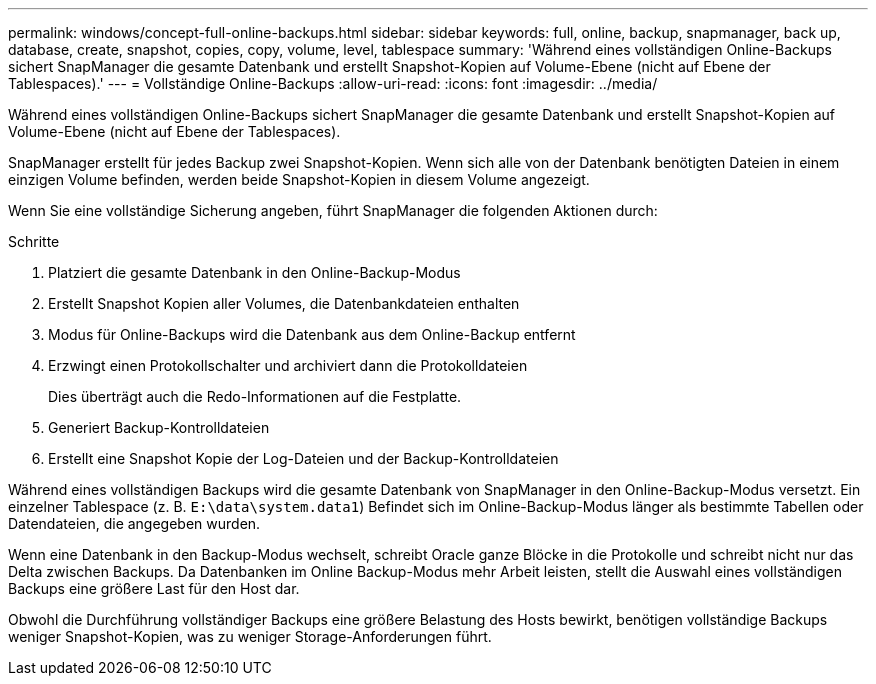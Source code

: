 ---
permalink: windows/concept-full-online-backups.html 
sidebar: sidebar 
keywords: full, online, backup, snapmanager, back up, database, create, snapshot, copies, copy, volume, level, tablespace 
summary: 'Während eines vollständigen Online-Backups sichert SnapManager die gesamte Datenbank und erstellt Snapshot-Kopien auf Volume-Ebene (nicht auf Ebene der Tablespaces).' 
---
= Vollständige Online-Backups
:allow-uri-read: 
:icons: font
:imagesdir: ../media/


[role="lead"]
Während eines vollständigen Online-Backups sichert SnapManager die gesamte Datenbank und erstellt Snapshot-Kopien auf Volume-Ebene (nicht auf Ebene der Tablespaces).

SnapManager erstellt für jedes Backup zwei Snapshot-Kopien. Wenn sich alle von der Datenbank benötigten Dateien in einem einzigen Volume befinden, werden beide Snapshot-Kopien in diesem Volume angezeigt.

Wenn Sie eine vollständige Sicherung angeben, führt SnapManager die folgenden Aktionen durch:

.Schritte
. Platziert die gesamte Datenbank in den Online-Backup-Modus
. Erstellt Snapshot Kopien aller Volumes, die Datenbankdateien enthalten
. Modus für Online-Backups wird die Datenbank aus dem Online-Backup entfernt
. Erzwingt einen Protokollschalter und archiviert dann die Protokolldateien
+
Dies überträgt auch die Redo-Informationen auf die Festplatte.

. Generiert Backup-Kontrolldateien
. Erstellt eine Snapshot Kopie der Log-Dateien und der Backup-Kontrolldateien


Während eines vollständigen Backups wird die gesamte Datenbank von SnapManager in den Online-Backup-Modus versetzt. Ein einzelner Tablespace (z. B. `E:\data\system.data1`) Befindet sich im Online-Backup-Modus länger als bestimmte Tabellen oder Datendateien, die angegeben wurden.

Wenn eine Datenbank in den Backup-Modus wechselt, schreibt Oracle ganze Blöcke in die Protokolle und schreibt nicht nur das Delta zwischen Backups. Da Datenbanken im Online Backup-Modus mehr Arbeit leisten, stellt die Auswahl eines vollständigen Backups eine größere Last für den Host dar.

Obwohl die Durchführung vollständiger Backups eine größere Belastung des Hosts bewirkt, benötigen vollständige Backups weniger Snapshot-Kopien, was zu weniger Storage-Anforderungen führt.

